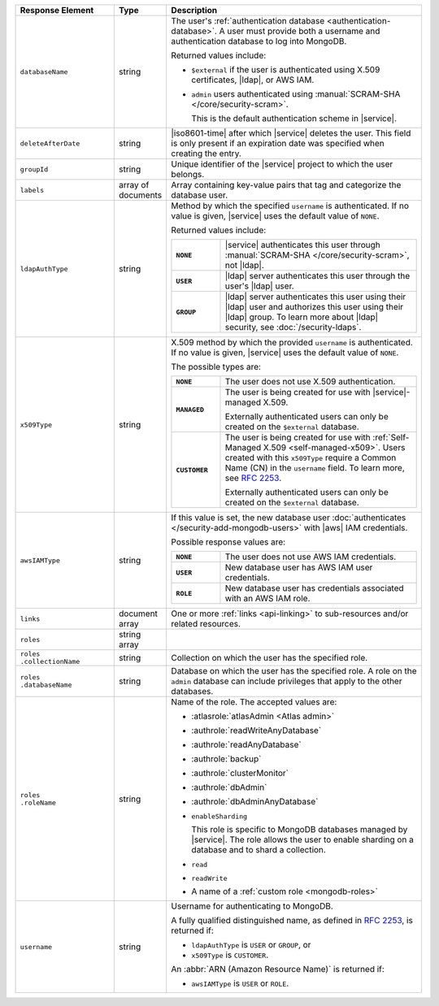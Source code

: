 .. list-table::
   :header-rows: 1
   :widths: 25 10 65

   * - Response Element
     - Type
     - Description

   * - ``databaseName``
     - string
     - The user's :ref:`authentication database
       <authentication-database>`. A user must provide both a username
       and authentication database to log into MongoDB. 

       Returned values include:

       - ``$external`` if the user is authenticated using X.509 
         certificates, |ldap|, or AWS IAM.
       - ``admin`` users authenticated using
         :manual:`SCRAM-SHA </core/security-scram>`.

         This is the default authentication scheme in |service|. 

   * - ``deleteAfterDate``
     - string
     - |iso8601-time| after which |service| deletes the user. This
       field is only present if an expiration date was specified
       when creating the entry.

   * - ``groupId``
     - string
     - Unique identifier of the |service| project to which the user
       belongs.

   * - ``labels``
     - array of documents
     - Array containing key-value pairs that tag and categorize the 
       database user.

   * - ``ldapAuthType``
     - string
     - Method by which the specified ``username`` is authenticated. If
       no value is given, |service| uses the default value of ``NONE``.

       Returned values include:

       .. list-table::
          :stub-columns: 1
          :widths: 20 80

          * - ``NONE``
            - |service| authenticates this user through
              :manual:`SCRAM-SHA </core/security-scram>`, not |ldap|.
          * - ``USER``
            - |ldap| server authenticates this user through the user's
              |ldap| user.
          * - ``GROUP``
            - |ldap| server authenticates this user using their
              |ldap| user and authorizes this user using their |ldap|
              group. To learn more about |ldap| security, see
              :doc:`/security-ldaps`.

   * - ``x509Type``
     - string
     - X.509 method by which the provided ``username`` is
       authenticated. If no value is given, |service| uses the default 
       value of ``NONE``.
       
       The possible types are:
       
       .. list-table::
          :stub-columns: 1
          :widths: 20 80

          * - ``NONE``
            - The user does not use X.509 authentication.

          * - ``MANAGED``
            - The user is being created for use with |service|-managed 
              X.509. 
              
              Externally authenticated users can only be created on the 
              ``$external`` database.

          * - ``CUSTOMER``
            - The user is being created for use with 
              :ref:`Self-Managed X.509 <self-managed-x509>`. Users 
              created with this ``x509Type`` require a 
              Common Name (CN) in the ``username`` field. To learn more,
              see `RFC 2253 <https://tools.ietf.org/html/rfc2253>`_.
              
              Externally authenticated users can only be created on the 
              ``$external`` database.

   * - ``awsIAMType``
     - string
     - If this value is set, the new database user :doc:`authenticates
       </security-add-mongodb-users>` with
       |aws| IAM credentials.

       Possible response values are:

       .. list-table::
          :stub-columns: 1
          :widths: 20 80
          
          * - ``NONE``
            - The user does not use AWS IAM credentials.

          * - ``USER``
            - New database user has AWS IAM user credentials.
          
          * - ``ROLE``
            - New database user has credentials associated with an AWS
              IAM role.

   * - ``links``
     - document array
     - One or more :ref:`links <api-linking>` to sub-resources and/or
       related resources.

   * - ``roles``
     - string array
     - .. include:: /includes/fact-database-user-role.rst

   * - | ``roles``
       | ``.collectionName``
     - string
     - Collection on which the user has the specified role.

   * - | ``roles``
       | ``.databaseName``
     - string
     - Database on which the user has the specified role. A role on the
       ``admin`` database can include privileges that apply to the
       other databases.

   * - | ``roles``
       | ``.roleName``
     - string
     - Name of the role. The accepted values are:

       - :atlasrole:`atlasAdmin <Atlas admin>`
       - :authrole:`readWriteAnyDatabase`
       - :authrole:`readAnyDatabase`
       - :authrole:`backup`
       - :authrole:`clusterMonitor`
       - :authrole:`dbAdmin`
       - :authrole:`dbAdminAnyDatabase`

       - ``enableSharding``

         This role is specific to MongoDB databases managed by
         |service|. The role allows the user to enable sharding on a
         database and to shard a collection.

       - ``read``
       - ``readWrite``
       - A name of a :ref:`custom role <mongodb-roles>`

   * - ``username``
     - string
     - Username for authenticating to MongoDB.

       A fully qualified distinguished name, as defined in 
       :rfc:`2253`, is returned if:

       - ``ldapAuthType`` is ``USER`` or ``GROUP``, or
       - ``x509Type`` is ``CUSTOMER``.

       An :abbr:`ARN (Amazon Resource Name)` is returned if:

       - ``awsIAMType`` is ``USER`` or ``ROLE``.
